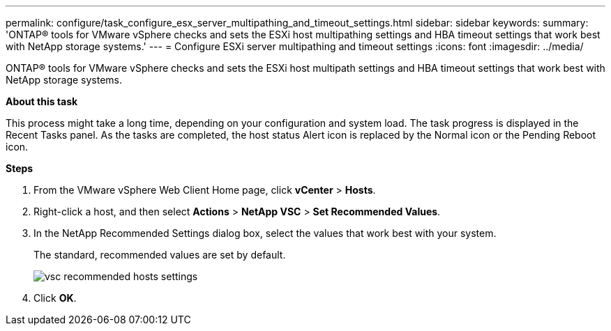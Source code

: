---
permalink: configure/task_configure_esx_server_multipathing_and_timeout_settings.html
sidebar: sidebar
keywords:
summary: 'ONTAP® tools for VMware vSphere checks and sets the ESXi host multipathing settings and HBA timeout settings that work best with NetApp storage systems.'
---
= Configure ESXi server multipathing and timeout settings
:icons: font
:imagesdir: ../media/

[.lead]
ONTAP® tools for VMware vSphere checks and sets the ESXi host multipath settings and HBA timeout settings that work best with NetApp storage systems.

*About this task*

This process might take a long time, depending on your configuration and system load. The task progress is displayed in the Recent Tasks panel. As the tasks are completed, the host status Alert icon is replaced by the Normal icon or the Pending Reboot icon.

*Steps*

. From the VMware vSphere Web Client Home page, click *vCenter* > *Hosts*.
. Right-click a host, and then select *Actions* > *NetApp VSC* > *Set Recommended Values*.
. In the NetApp Recommended Settings dialog box, select the values that work best with your system.
+
The standard, recommended values are set by default.
+
image::../media/vsc_recommended_hosts_settings.gif[]

. Click *OK*.
